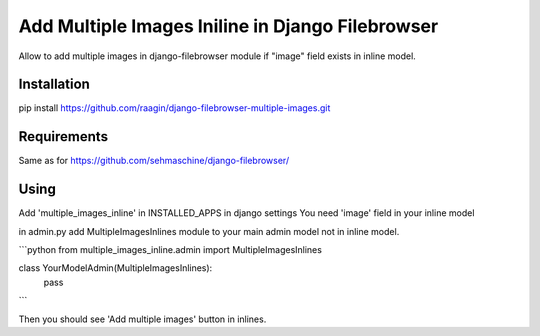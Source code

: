 Add Multiple Images Iniline in Django Filebrowser
=================================================
Allow to add multiple images in django-filebrowser module if "image" field exists in inline model.

Installation
------------

pip install https://github.com/raagin/django-filebrowser-multiple-images.git

Requirements
------------
Same as for  https://github.com/sehmaschine/django-filebrowser/


Using
-----
Add 'multiple_images_inline' in INSTALLED_APPS in django settings
You need 'image' field in your inline model

in admin.py add MultipleImagesInlines module to your main admin model not in inline model.

```python
from multiple_images_inline.admin import MultipleImagesInlines

class YourModelAdmin(MultipleImagesInlines):
	pass
```

Then you should see 'Add multiple images' button in inlines.
